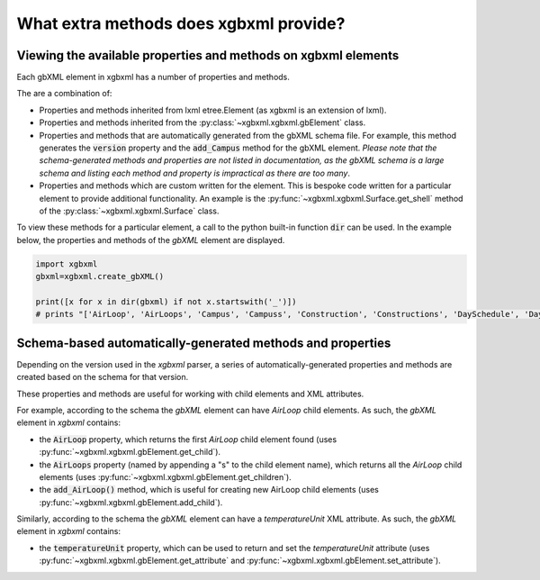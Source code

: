 What extra methods does xgbxml provide?
=======================================

Viewing the available properties and methods on xgbxml elements
---------------------------------------------------------------

Each gbXML element in xgbxml has a number of properties and methods.

The are a combination of:

- Properties and methods inherited from lxml etree.Element (as xgbxml is an extension of lxml).
- Properties and methods inherited from the :py:class:`~xgbxml.xgbxml.gbElement` class.
- Properties and methods that are automatically generated from the gbXML schema file. For example, this method generates the :code:`version` property and the :code:`add_Campus` method for the gbXML element.
  *Please note that the schema-generated methods and properties are not listed in documentation, as the gbXML schema is a large schema and listing each method and property is impractical as there are too many*.
- Properties and methods which are custom written for the element. This is bespoke code written for a particular element to provide additional functionality. An example is the 
  :py:func:`~xgbxml.xgbxml.Surface.get_shell` method of the :py:class:`~xgbxml.xgbxml.Surface` class.

To view these methods for a particular element, a call to the python built-in function :code:`dir` can be used.
In the example below, the properties and methods of the *gbXML* element are displayed.

.. code-block:: python

   import xgbxml
   gbxml=xgbxml.create_gbXML()

   print([x for x in dir(gbxml) if not x.startswith('_')])
   # prints "['AirLoop', 'AirLoops', 'Campus', 'Campuss', 'Construction', 'Constructions', 'DaySchedule', 'DaySchedules', 'DocumentHistory', 'DocumentHistorys', 'ExtEquip', 'ExtEquips', 'HydronicLoop', 'HydronicLoops', 'IntEquip', 'IntEquips', 'Layer', 'Layers', 'LightingControl', 'LightingControls', 'LightingSystem', 'LightingSystems', 'Material', 'Materials', 'Meter', 'Meters', 'Results', 'Resultss', 'Schedule', 'Schedules', 'SimulationParameters', 'SimulationParameterss', 'SurfaceReferenceLocation', 'Weather', 'Weathers', 'WeekSchedule', 'WeekSchedules', 'WindowType', 'WindowTypes', 'Zone', 'Zones', 'add_AirLoop', 'add_Campus', 'add_Construction', 'add_DaySchedule', 'add_DocumentHistory', 'add_ExtEquip', 'add_HydronicLoop', 'add_IntEquip', 'add_Layer', 'add_LightingControl', 'add_LightingSystem', 'add_Material', 'add_Meter', 'add_Results', 'add_Schedule', 'add_SimulationParameters', 'add_Weather', 'add_WeekSchedule', 'add_WindowType', 'add_Zone', 'add_aecXML', 'add_child', 'addnext', 'addprevious', 'aecXML', 'aecXMLs', 'append', 'areaUnit', 'attrib', 'base', 'clear', 'cssselect', 'engine', 'extend', 'find', 'findall', 'findtext', 'get', 'get_attribute', 'get_attributes', 'get_child', 'get_children', 'getchildren', 'getiterator', 'getnext', 'getparent', 'getprevious', 'getroottree', 'id', 'index', 'insert', 'items', 'iter', 'iterancestors', 'iterchildren', 'iterdescendants', 'iterfind', 'itersiblings', 'itertext', 'keys', 'lengthUnit', 'makeelement', 'nntag', 'ns', 'nsmap', 'prefix', 'remove', 'replace', 'set', 'set_attribute', 'sourceline', 'tag', 'tail', 'temperatureUnit', 'text', 'tostring', 'useSIUnitsForResults', 'value', 'values', 'version', 'volumeUnit', 'xpath', 'xsd_schema']"

Schema-based automatically-generated methods and properties
-----------------------------------------------------------

Depending on the version used in the *xgbxml* parser, a series of automatically-generated properties and methods are created based on the schema for that version.

These properties and methods are useful for working with child elements and XML attributes.

For example, according to the schema the *gbXML* element can have *AirLoop* child elements. As such, the *gbXML* element in *xgbxml* contains:

- the :code:`AirLoop` property, which returns the first *AirLoop* child element found (uses :py:func:`~xgbxml.xgbxml.gbElement.get_child`).
- the :code:`AirLoops` property (named by appending a "s" to the child element name), which returns all the *AirLoop* child elements (uses :py:func:`~xgbxml.xgbxml.gbElement.get_children`).
- the :code:`add_AirLoop()` method, which is useful for creating new AirLoop child elements (uses :py:func:`~xgbxml.xgbxml.gbElement.add_child`).

Similarly, according to the schema the *gbXML* element can have a *temperatureUnit* XML attribute. As such, the *gbXML* element in *xgbxml* contains:

- the :code:`temperatureUnit` property, which can be used to return and set the *temperatureUnit* attribute (uses :py:func:`~xgbxml.xgbxml.gbElement.get_attribute`
  and :py:func:`~xgbxml.xgbxml.gbElement.set_attribute`).




